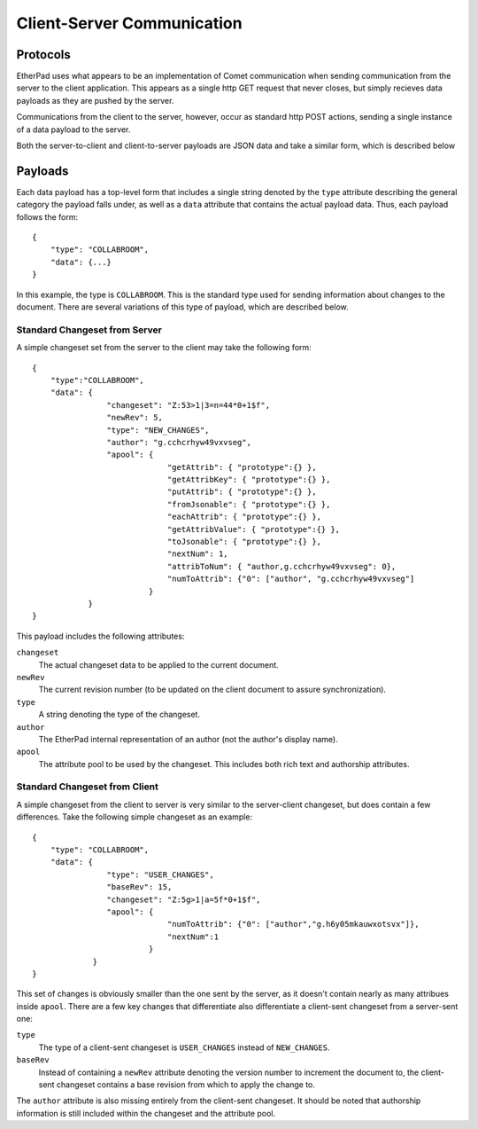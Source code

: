 Client-Server Communication
===========================

Protocols
---------
EtherPad uses what appears to be an implementation of Comet communication when
sending communication from the server to the client application. This appears as
a single http GET request that never closes, but simply recieves data payloads
as they are pushed by the server.

Communications from the client to the server, however, occur as standard http
POST actions, sending a single instance of a data payload to the server.

Both the server-to-client and client-to-server payloads are JSON data and take a
similar form, which is described below

Payloads
--------
Each data payload has a top-level form that includes a single string denoted by
the ``type`` attribute describing the general category the payload falls under, as
well as a ``data`` attribute that contains the actual payload data. Thus, each
payload follows the form:: 

 {
     "type": "COLLABROOM",
     "data": {...}
 }

In this example, the type is ``COLLABROOM``. This is the standard type used for
sending information about changes to the document. There are several variations
of this type of payload, which are described below.

Standard Changeset from Server
^^^^^^^^^^^^^^^^^^^^^^^^^^^^^^
A simple changeset set from the server to the client may take the following
form:: 

 {
     "type":"COLLABROOM",
     "data": {
                 "changeset": "Z:53>1|3=n=44*0+1$f",
                 "newRev": 5,
                 "type": "NEW_CHANGES",
                 "author": "g.cchcrhyw49vxvseg",
                 "apool": {
                              "getAttrib": { "prototype":{} },
                              "getAttribKey": { "prototype":{} },
                              "putAttrib": { "prototype":{} },
                              "fromJsonable": { "prototype":{} },
                              "eachAttrib": { "prototype":{} },
                              "getAttribValue": { "prototype":{} },
                              "toJsonable": { "prototype":{} },
                              "nextNum": 1,
                              "attribToNum": { "author,g.cchcrhyw49vxvseg": 0},
                              "numToAttrib": {"0": ["author", "g.cchcrhyw49vxvseg"]
                          }
             }
 }

This payload includes the following attributes:

``changeset``
    The actual changeset data to be applied to the current document.

``newRev``
    The current revision number (to be updated on the client document to assure
    synchronization).

``type``
    A string denoting the type of the changeset.

``author``
    The EtherPad internal representation of an author (not the author's display
    name).

``apool``
    The attribute pool to be used by the changeset. This includes both rich text
    and authorship attributes.

Standard Changeset from Client
^^^^^^^^^^^^^^^^^^^^^^^^^^^^^^
A simple changeset from the client to server is very similar to the
server-client changeset, but does contain a few differences. Take the following
simple changeset as an example:: 

 {
     "type": "COLLABROOM",
     "data": {
                 "type": "USER_CHANGES",
                 "baseRev": 15,
                 "changeset": "Z:5g>1|a=5f*0+1$f",
                 "apool": {
                              "numToAttrib": {"0": ["author","g.h6y05mkauwxotsvx"]},
                              "nextNum":1
                          }
              }
 }

This set of changes is obviously smaller than the one sent by the server, as it
doesn't contain nearly as many attribues inside ``apool``. There are a few key
changes that differentiate also differentiate a client-sent changeset from a
server-sent one:

``type``
    The type of a client-sent changeset is ``USER_CHANGES`` instead of
    ``NEW_CHANGES``.

``baseRev``
    Instead of containing a ``newRev`` attribute denoting the version number to
    increment the document to, the client-sent changeset contains a base
    revision from which to apply the change to.

The ``author`` attribute is also missing entirely from the client-sent
changeset. It should be noted that authorship information is still included
within the changeset and the attribute pool.

